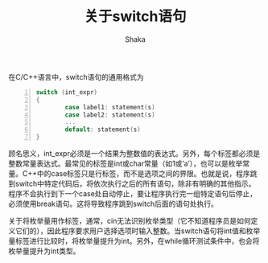 #+TITLE: 关于switch语句
#+AUTHOR: Shaka
#+OPTIONS: ^:nil

在C/C++语言中，switch语句的通用格式为
#+begin_src c -n
switch (int_expr)
{
        case label1: statement(s)
        case label2: statement(s)
        ...
        default: statement(s)
}
#+end_src
顾名思义，int_expr必须是一个结果为整数值的表达式。另外，每个标签都必须是整数常量表达式。最常见的标签是int或char常量（如1或‘a’），也可以是枚举常量。C++中的case标签只是行标签，而不是选项之间的界限。也就是说，程序跳到switch中特定代码后，将依次执行之后的所有语句，除非有明确的其他指示。程序不会执行到下一个case处自动停止，要让程序执行完一组特定语句后停止，必须使用break语句。这将导致程序跳到switch后面的语句处执行。

关于将枚举量用作标签，通常，cin无法识别枚举类型（它不知道程序员是如何定义它们的），因此程序要求用户选择选项时输入整数。当switch语句将int值和枚举量标签进行比较时，将枚举量提升为int。另外，在while循环测试条件中，也会将枚举量提升为int类型。
